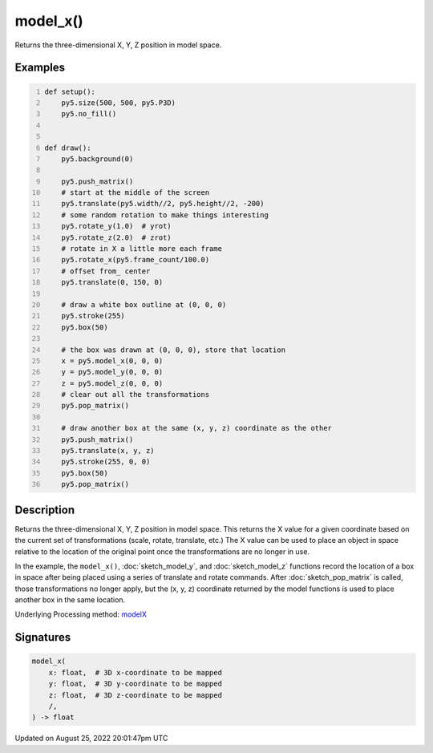 model_x()
=========

Returns the three-dimensional X, Y, Z position in model space.

Examples
--------

.. raw:: html

    <div class="example-table">

.. raw:: html

    <div class="example-row"><div class="example-cell-image">

.. raw:: html

    </div><div class="example-cell-code">

.. code:: python
    :number-lines:

    def setup():
        py5.size(500, 500, py5.P3D)
        py5.no_fill()


    def draw():
        py5.background(0)

        py5.push_matrix()
        # start at the middle of the screen
        py5.translate(py5.width//2, py5.height//2, -200)
        # some random rotation to make things interesting
        py5.rotate_y(1.0)  # yrot)
        py5.rotate_z(2.0)  # zrot)
        # rotate in X a little more each frame
        py5.rotate_x(py5.frame_count/100.0)
        # offset from_ center
        py5.translate(0, 150, 0)

        # draw a white box outline at (0, 0, 0)
        py5.stroke(255)
        py5.box(50)

        # the box was drawn at (0, 0, 0), store that location
        x = py5.model_x(0, 0, 0)
        y = py5.model_y(0, 0, 0)
        z = py5.model_z(0, 0, 0)
        # clear out all the transformations
        py5.pop_matrix()

        # draw another box at the same (x, y, z) coordinate as the other
        py5.push_matrix()
        py5.translate(x, y, z)
        py5.stroke(255, 0, 0)
        py5.box(50)
        py5.pop_matrix()

.. raw:: html

    </div></div>

.. raw:: html

    </div>

Description
-----------

Returns the three-dimensional X, Y, Z position in model space. This returns the X value for a given coordinate based on the current set of transformations (scale, rotate, translate, etc.) The X value can be used to place an object in space relative to the location of the original point once the transformations are no longer in use. 
 
In the example, the ``model_x()``, :doc:`sketch_model_y`, and :doc:`sketch_model_z` functions record the location of a box in space after being placed using a series of translate and rotate commands. After :doc:`sketch_pop_matrix` is called, those transformations no longer apply, but the (x, y, z) coordinate returned by the model functions is used to place another box in the same location.

Underlying Processing method: `modelX <https://processing.org/reference/modelX_.html>`_

Signatures
------

.. code:: python

    model_x(
        x: float,  # 3D x-coordinate to be mapped
        y: float,  # 3D y-coordinate to be mapped
        z: float,  # 3D z-coordinate to be mapped
        /,
    ) -> float
Updated on August 25, 2022 20:01:47pm UTC

